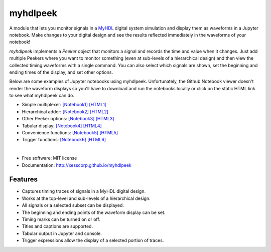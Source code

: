 ===============================
myhdlpeek
===============================

.. image:: https://img.shields.io/pypi/v/myhdlpeek.svg
        :target: https://pypi.python.org/pypi/myhdlpeek


A module that lets you monitor signals in a 
`MyHDL <http://myhdl.org>`_ digital system simulation
and display them as waveforms in a Jupyter notebook.
Make changes to your digital design and see the results reflected immediately in the
waveforms of your notebook!

`myhdlpeek` implements a `Peeker` object that monitors a signal and records
the time and value when it changes.
Just add multiple Peekers where you want to monitor something (even at sub-levels
of a hierarchical design) and then view the collected timing waveforms
with a single command.
You can also select which signals are shown, set the beginning and
ending times of the display, and set other options.

Below are some examples of Jupyter notebooks using myhdlpeek.
Unfortunately, the Github Notebook viewer doesn't render the waveform displays
so you'll have to download and run the notebooks locally or click on the static HTML
link to see what myhdlpeek can do.

* Simple multiplexer: `[Notebook1] <https://github.com/xesscorp/myhdlpeek/blob/master/examples/peeker_simple_mux.ipynb>`_ `[HTML1] <http://www.xess.com/static/media/pages/peeker_simple_mux.html>`_
* Hierarchical adder: `[Notebook2] <https://github.com/xesscorp/myhdlpeek/blob/master/examples/peeker_hier_add.ipynb>`_ `[HTML2] <http://www.xess.com/static/media/pages/peeker_hier_add.html>`_
* Other Peeker options: `[Notebook3] <https://github.com/xesscorp/myhdlpeek/blob/master/examples/peeker_options.ipynb>`_ `[HTML3] <http://www.xess.com/static/media/pages/peeker_options.html>`_
* Tabular display: `[Notebook4] <https://github.com/xesscorp/myhdlpeek/blob/master/examples/peeker_tables.ipynb>`_ `[HTML4] <http://www.xess.com/static/media/pages/peeker_tables.html>`_
* Convenience functions: `[Notebook5] <https://github.com/xesscorp/myhdlpeek/blob/master/examples/peeker_convenience_functions.ipynb>`_ `[HTML5] <http://www.xess.com/static/media/pages/peeker_convenience_functions.html>`_
* Trigger functions: `[Notebook6] <https://github.com/xesscorp/myhdlpeek/blob/master/examples/peeker_triggers.ipynb>`_ `[HTML6] <http://www.xess.com/static/media/pages/peeker_triggers.html>`_

|

* Free software: MIT license
* Documentation: http://xesscorp.github.io/myhdlpeek

Features
--------

* Captures timing traces of signals in a MyHDL digital design.
* Works at the top-level and sub-levels of a hierarchical design.
* All signals or a selected subset can be displayed.
* The beginning and ending points of the waveform display can be set.
* Timing marks can be turned on or off.
* Titles and captions are supported.
* Tabular output in Jupyter and console.
* Trigger expressions allow the display of a selected portion of traces.
